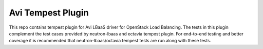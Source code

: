 Avi Tempest Plugin
----

This repo contains tempest plugin for Avi LBaaS driver for OpenStack
Load Balancing. The tests in this plugin complement the test cases
provided by neutron-lbaas and octavia tempest plugin. For end-to-end
testing and better coverage it is recommended that neutron-lbaas/octavia
tempest tests are run along with these tests.
